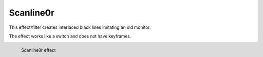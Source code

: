 .. meta::

   :description: Do your first steps with Kdenlive video editor, using scanline0r effect
   :keywords: KDE, Kdenlive, video editor, help, learn, easy, effects, filter, video effects, generate, scanline0r, scanline

.. metadata-placeholders

   :authors: - Bernd Jordan (https://discuss.kde.org/u/berndmj)

   :license: Creative Commons License SA 4.0


.. _effects-scanline0r:

Scanline0r
==========

This effect/filter creates interlaced black lines imitating an old monitor.

The effect works like a switch and does not have keyframes.

.. figure:: /images/effects_and_compositions/kdenlive2304_effects-scanline0r.webp
   :width: 400px
   :figwidth: 400px
   :align: left
   :alt: kdenlive2304_effects-scanline0r

   Scanline0r effect

..
